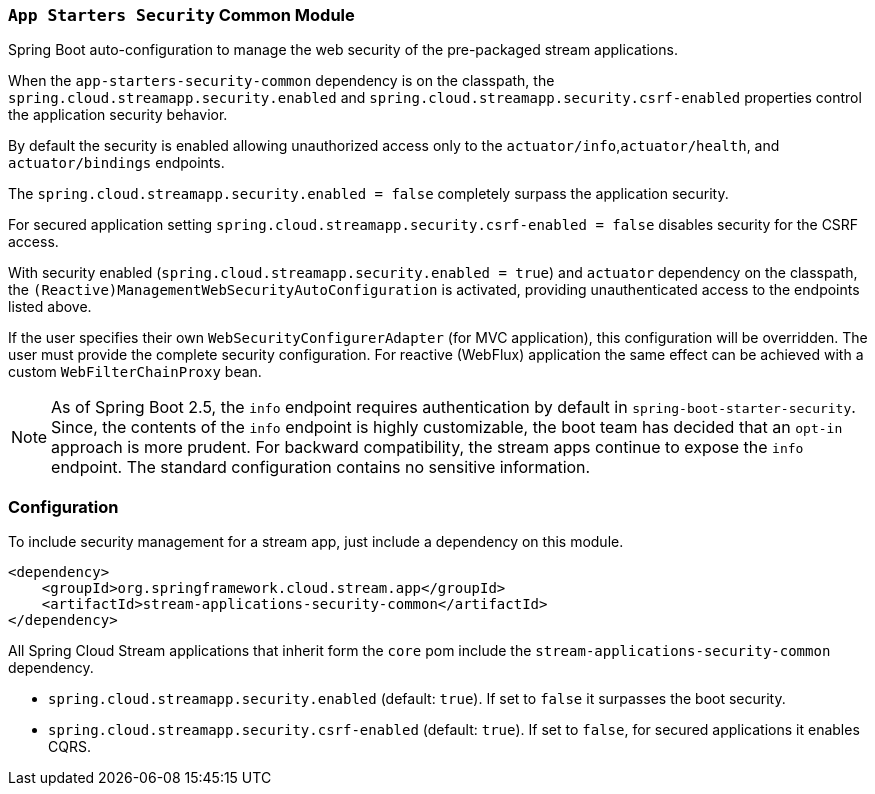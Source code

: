 === `App Starters Security` Common Module

Spring Boot auto-configuration to manage the web security of the pre-packaged stream applications.

When the `app-starters-security-common` dependency is on the classpath, the `spring.cloud.streamapp.security.enabled` and `spring.cloud.streamapp.security.csrf-enabled` properties control the application security behavior.

By default the security is enabled allowing unauthorized access only to the `actuator/info`,`actuator/health`, and `actuator/bindings` endpoints.

The `spring.cloud.streamapp.security.enabled = false` completely surpass the application security.

For secured application setting `spring.cloud.streamapp.security.csrf-enabled = false` disables security for the CSRF access.

With security enabled (`spring.cloud.streamapp.security.enabled = true`) and `actuator` dependency on the classpath, the `(Reactive)ManagementWebSecurityAutoConfiguration` is activated, providing unauthenticated access to the endpoints listed above.

If the user specifies their own `WebSecurityConfigurerAdapter` (for MVC application), this configuration will be overridden. The user must provide the complete security configuration.
For reactive (WebFlux) application the same effect can be achieved with a custom `WebFilterChainProxy` bean.

[NOTE]
As of Spring Boot 2.5, the `info` endpoint requires authentication by default in `spring-boot-starter-security`.
Since, the contents of the `info` endpoint is highly customizable, the boot team has decided that an `opt-in` approach is more prudent.
For backward compatibility, the stream apps continue to expose the `info` endpoint. The standard configuration contains no sensitive information.

=== Configuration
To include security management for a stream app, just include a dependency on this module.

[source,xml]
----
<dependency>
    <groupId>org.springframework.cloud.stream.app</groupId>
    <artifactId>stream-applications-security-common</artifactId>
</dependency>
----


All Spring Cloud Stream applications that inherit form the `core` pom include the `stream-applications-security-common` dependency.

* `spring.cloud.streamapp.security.enabled` (default: `true`). If set to `false` it surpasses the boot security.
* `spring.cloud.streamapp.security.csrf-enabled` (default: `true`). If set to `false`, for secured applications it enables CQRS.
